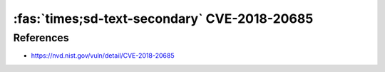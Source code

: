 :fas:`times;sd-text-secondary` CVE-2018-20685
=============================================

.. card::

    :bdg-warning:`CVSS 5.3` CVSS:3.0/AV:N/AC:H/PR:N/UI:R/S:U/C:N/I:H/A:N
    ^^^
    In OpenSSH 7.9, scp.c in the scp client allows remote SSH servers to
    bypass intended access restrictions via the filename of . or an empty
    filename. The impact is modifying the permissions of the target directory
    on the client side.
    +++
    **Affected Software:**

    * OpenSSH <=7.9
    * WinSCP <=5.1.3

References
----------

* https://nvd.nist.gov/vuln/detail/CVE-2018-20685

